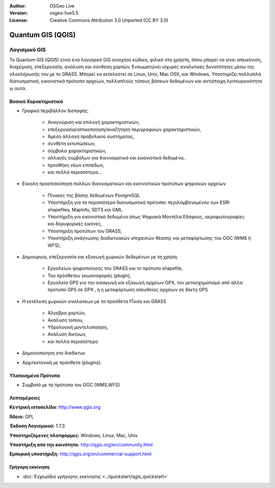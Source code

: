 :Author: OSGeo Live
:Version: osgeo-live5.5
:License: Creative Commons Attribution 3.0 Unported (CC BY 3.0)

.. _qgis-overview:

.. image:: ../../images/project_logos/logo-QGIS.png
  :scale: 100 %
  :alt: project logo
  :align: right
  :target: http://www.qgis.org

.. image:: ../../images/logos/OSGeo_project.png
  :scale: 100 %
  :alt: Λογισμικό ενσωματωμένο στο OSGeo
  :align: right
  :target: http://www.osgeo.org


Quantum GIS (QGIS)
================================================================================

.. Βοήθημα:
  Περιγραφή κατηγορίας εφαρμογής:
  * Χωρική Βάση Δεδομένων
  * Διαδικτυακή Υπηρεσία
  * Διαδικτυακή Υπηρεσία Μεταδεδομένων
  * Λογισμικό GIS
  * Λογισμικό Διαδικτυακού GIS
  * Business Intelligence
  * Χωρικά Εργαλεία
  * ...

Λογισμικό GIS
~~~~~~~~~~~~~~~~~~~~~~~~~~~~~~~~~~~~~~~~~~~~~~~~~~~~~~~~~~~~~~~~~~~~~~~~~~~~~~~~

Το Quantum GIS (QGIS) είναι ένα λογισμικό GIS ανοιχτού κώδικα, φιλικό στο χρήστη, όπου μπορεί να γίνει απεικόνιση,
διαχείριση, επεξεργασία, ανάλυση και σύνθεση χαρτών.
Ενσωματώνει ισχυρές αναλυτικές δυνατότητες μέσω της ολοκλήρωσής του με το GRASS.
Μπορεί να εκτελεστεί σε Linux, Unix, Mac OSX, και Windows. Υποστηρίζει πολλαπλά διανυσματικά, εικονιστικά πρότυπα αρχείων, πολλαπλούς τύπους βάσεων δεδομένων και αντίστοιχη λειτουργικότητα γι αυτά.

.. image:: ../../images/screenshots/1024x768/qgis.png
  :scale: 50 %
  :alt: project logo
  :align: right

Βασικά Χαρακτηριστικά
--------------------------------------------------------------------------------

* Γραφικό περιβάλλον διεπαφής.

    * Αναγνώριση και επιλογή χαρακτηριστικών,
    * επεξεργασία/οπτικοποίηση/αναζήτηση περιγραφικών χαρακτηριστικών,
    * Άμεση αλλαγή προβολικού συστήματος,
    * συνθέτη εκτυπώσεων,
    * σύμβολα χαρακτηριστικών,
    * αλλαγές συμβόλων για διανυσματικά και εικονιστικά δεδομένα,
    * προσθήκη νέων επιπέδων,
    * και πολλά περισσότερα...

* Εύκολη προεπισκόπηση πολλών διανυσματικών και εικονιστικών προτύπων ψηφιακών αρχείων

    * Πίνακες της βάσης δεδομένων PostgreSQL
    * Υποστήριξη για τα περισσότερα διανυσματικά πρότυπα: περιλαμβανομένου των ESRI shapefiles, MapInfo, SDTS και GML.
    * Υποστήριξη για εικονιστικά δεδομένα όπως Ψηφιακά Μοντέλα Εδάφους, αεροφωτογραφίες και δορυφορικές εικόνες,
    * Υποστήριξη προτύπων του GRASS,
    * Υποστήριξη ανάγνωσης διαδικτυακών υπηρεσιών θέασης και μεταφόρτωσης του OGC (WMS ή WFS);

* Δημιουργία, επεξεργασία και εξαγωγή χωρικών δεδομένων με τη χρήση:

    * Εργαλείων ψηφιοποίησης του GRASS και το πρότυπο shapefile,
    * Του πρόσθετου γεωαναφοράς (plugin),
    * Εργαλεία GPS για την εισαγωγή και εξαγωγή αρχείων GPX, τον μετασχηματισμό από άλλα πρότυπα GPS σε GPX , ή η μεταφόρτωση απευθείας αρχείων σε δέκτη GPS

* Η εκτέλεση χωρικών αναλύσεων με τα πρόσθετα fTools και GRASS

    * Άλγεβρα χαρτών,
    * Ανάλυση τοπίου,
    * Υδρολογική μοντελοποίηση,
    * Ανάλυση δικτύων,
    * και πολλά περισσότερα

* Δημοσιοποίηση στο διαδίκτυο
* Αρχιτεκτονική με πρόσθετα (plugins).

Υλοποιημένα Πρότυπα
--------------------------------------------------------------------------------

* Συμβατό με τα πρότυπα του OGC (WMS,WFS)

Λεπτομέρειες
--------------------------------------------------------------------------------

**Κεντρική ιστοσελίδα:** http://www.qgis.org

**Άδεια:** GPL

**Έκδοση Λογισμικού:** 1.7.3

**Υποστηριζόμενες πλατφόρμες:** Windows, Linux, Mac, Unix

**Υποστήριξη από την κοινότητα:** http://qgis.org/en/community.html

**Εμπορική υποστήριξη:** http://qgis.org/en/commercial-support.html


Γρήγορη εκκίνηση
--------------------------------------------------------------------------------

* :doc:`Εγχειρίδιο γρήγορης εκκίνησης <../quickstart/qgis_quickstart>`


